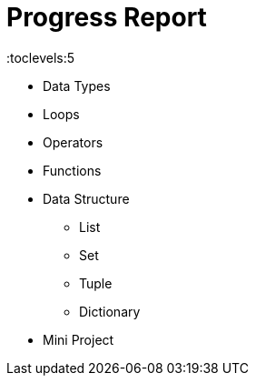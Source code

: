= Progress Report
:toc: right
:toclevels:5
:sectnums:

* Data Types
* Loops
* Operators
* Functions
* Data Structure
** List
** Set
** Tuple
** Dictionary
* Mini Project